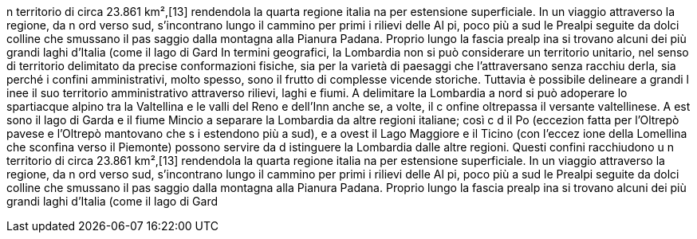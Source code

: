 n territorio di circa 23.861 km²,[13] rendendola la quarta regione italia
na per estensione superficiale. In un viaggio attraverso la regione, da n
ord verso sud, s'incontrano lungo il cammino per primi i rilievi delle Al
pi, poco più a sud le Prealpi seguite da dolci colline che smussano il pas
saggio dalla montagna alla Pianura Padana. Proprio lungo la fascia prealp
ina si trovano alcuni dei più grandi laghi d'Italia (come il lago di Gard
In termini geografici, la Lombardia non si può considerare un territorio 
unitario, nel senso di territorio delimitato da precise conformazioni 
fisiche, sia per la varietà di paesaggi che l'attraversano senza racchiu
derla, sia perché i confini amministrativi, molto spesso, sono il frutto 
di complesse vicende storiche. Tuttavia è possibile delineare a grandi l
inee il suo territorio amministrativo attraverso rilievi, laghi e fiumi. 
A delimitare la Lombardia a nord si può adoperare lo spartiacque alpino 
tra la Valtellina e le valli del Reno e dell'Inn anche se, a volte, il c
onfine oltrepassa il versante valtellinese. A est sono il lago di Garda e
il fiume Mincio a separare la Lombardia da altre regioni italiane; così c
d il Po (eccezion fatta per l'Oltrepò pavese e l'Oltrepò mantovano che s
i estendono più a sud), e a ovest il Lago Maggiore e il Ticino (con l'eccez
ione della Lomellina che sconfina verso il Piemonte) possono servire da d
istinguere la Lombardia dalle altre regioni. Questi confini racchiudono u
n territorio di circa 23.861 km²,[13] rendendola la quarta regione italia
na per estensione superficiale. In un viaggio attraverso la regione, da n
ord verso sud, s'incontrano lungo il cammino per primi i rilievi delle Al
pi, poco più a sud le Prealpi seguite da dolci colline che smussano il pas
saggio dalla montagna alla Pianura Padana. Proprio lungo la fascia prealp
ina si trovano alcuni dei più grandi laghi d'Italia (come il lago di Gard